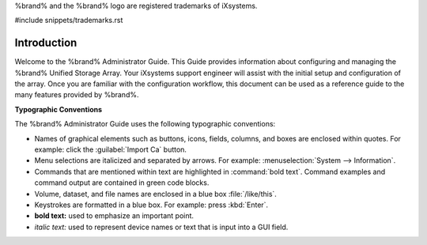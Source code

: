 .. centered:: Copyright iXsystems 2011-2016

.. centered:: %brand% and the %brand% logo are registered trademarks
   of iXsystems.

%brand% and the %brand% logo are registered trademarks of iXsystems.

#include snippets/trademarks.rst


Introduction
------------

Welcome to the %brand% Administrator Guide. This Guide provides
information about configuring and managing the %brand% Unified Storage
Array. Your iXsystems support engineer will assist with the initial
setup and configuration of the array. Once you are familiar with the
configuration workflow, this document can be used as a reference guide
to the many features provided by %brand%.

**Typographic Conventions**

The %brand% Administrator Guide uses the following typographic
conventions:

* Names of graphical elements such as buttons, icons, fields, columns,
  and boxes are enclosed within quotes. For example: click the
  :guilabel:`Import Ca` button.

* Menu selections are italicized and separated by arrows. For example:
  :menuselection:`System --> Information`.

* Commands that are mentioned within text are highlighted in
  :command:`bold text`. Command examples and command output are
  contained in green code blocks.

* Volume, dataset, and file names are enclosed in a blue box
  :file:`/like/this`.

* Keystrokes are formatted in a blue box. For example: press
  :kbd:`Enter`.

* **bold text:** used to emphasize an important point.

* *italic text:* used to represent device names or text that is input
  into a GUI field.
